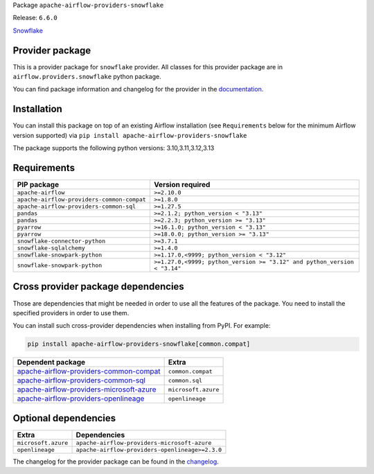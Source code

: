 
.. Licensed to the Apache Software Foundation (ASF) under one
   or more contributor license agreements.  See the NOTICE file
   distributed with this work for additional information
   regarding copyright ownership.  The ASF licenses this file
   to you under the Apache License, Version 2.0 (the
   "License"); you may not use this file except in compliance
   with the License.  You may obtain a copy of the License at

..   http://www.apache.org/licenses/LICENSE-2.0

.. Unless required by applicable law or agreed to in writing,
   software distributed under the License is distributed on an
   "AS IS" BASIS, WITHOUT WARRANTIES OR CONDITIONS OF ANY
   KIND, either express or implied.  See the License for the
   specific language governing permissions and limitations
   under the License.

.. NOTE! THIS FILE IS AUTOMATICALLY GENERATED AND WILL BE OVERWRITTEN!

.. IF YOU WANT TO MODIFY TEMPLATE FOR THIS FILE, YOU SHOULD MODIFY THE TEMPLATE
   ``PROVIDER_README_TEMPLATE.rst.jinja2`` IN the ``dev/breeze/src/airflow_breeze/templates`` DIRECTORY

Package ``apache-airflow-providers-snowflake``

Release: ``6.6.0``


`Snowflake <https://www.snowflake.com/>`__


Provider package
----------------

This is a provider package for ``snowflake`` provider. All classes for this provider package
are in ``airflow.providers.snowflake`` python package.

You can find package information and changelog for the provider
in the `documentation <https://airflow.apache.org/docs/apache-airflow-providers-snowflake/6.6.0/>`_.

Installation
------------

You can install this package on top of an existing Airflow installation (see ``Requirements`` below
for the minimum Airflow version supported) via
``pip install apache-airflow-providers-snowflake``

The package supports the following python versions: 3.10,3.11,3.12,3.13

Requirements
------------

==========================================  ========================================================================
PIP package                                 Version required
==========================================  ========================================================================
``apache-airflow``                          ``>=2.10.0``
``apache-airflow-providers-common-compat``  ``>=1.8.0``
``apache-airflow-providers-common-sql``     ``>=1.27.5``
``pandas``                                  ``>=2.1.2; python_version < "3.13"``
``pandas``                                  ``>=2.2.3; python_version >= "3.13"``
``pyarrow``                                 ``>=16.1.0; python_version < "3.13"``
``pyarrow``                                 ``>=18.0.0; python_version >= "3.13"``
``snowflake-connector-python``              ``>=3.7.1``
``snowflake-sqlalchemy``                    ``>=1.4.0``
``snowflake-snowpark-python``               ``>=1.17.0,<9999; python_version < "3.12"``
``snowflake-snowpark-python``               ``>=1.27.0,<9999; python_version >= "3.12" and python_version < "3.14"``
==========================================  ========================================================================

Cross provider package dependencies
-----------------------------------

Those are dependencies that might be needed in order to use all the features of the package.
You need to install the specified providers in order to use them.

You can install such cross-provider dependencies when installing from PyPI. For example:

.. code-block:: bash

    pip install apache-airflow-providers-snowflake[common.compat]


======================================================================================================================  ===================
Dependent package                                                                                                       Extra
======================================================================================================================  ===================
`apache-airflow-providers-common-compat <https://airflow.apache.org/docs/apache-airflow-providers-common-compat>`_      ``common.compat``
`apache-airflow-providers-common-sql <https://airflow.apache.org/docs/apache-airflow-providers-common-sql>`_            ``common.sql``
`apache-airflow-providers-microsoft-azure <https://airflow.apache.org/docs/apache-airflow-providers-microsoft-azure>`_  ``microsoft.azure``
`apache-airflow-providers-openlineage <https://airflow.apache.org/docs/apache-airflow-providers-openlineage>`_          ``openlineage``
======================================================================================================================  ===================

Optional dependencies
----------------------

===================  ===============================================
Extra                Dependencies
===================  ===============================================
``microsoft.azure``  ``apache-airflow-providers-microsoft-azure``
``openlineage``      ``apache-airflow-providers-openlineage>=2.3.0``
===================  ===============================================

The changelog for the provider package can be found in the
`changelog <https://airflow.apache.org/docs/apache-airflow-providers-snowflake/6.6.0/changelog.html>`_.
